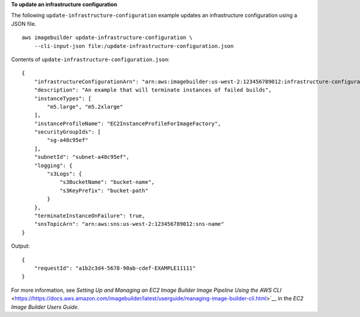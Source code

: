 **To update an infrastructure configuration**

The following ``update-infrastructure-configuration`` example updates an infrastructure configuration using a JSON file. ::

    aws imagebuilder update-infrastructure-configuration \
        --cli-input-json file:/update-infrastructure-configuration.json

Contents of ``update-infrastructure-configuration.json``::

    {
        "infrastructureConfigurationArn": "arn:aws:imagebuilder:us-west-2:123456789012:infrastructure-configuration/myexampleinfrastructure",
        "description": "An example that will terminate instances of failed builds",
        "instanceTypes": [
            "m5.large", "m5.2xlarge"
        ],
        "instanceProfileName": "EC2InstanceProfileForImageFactory",
        "securityGroupIds": [
            "sg-a48c95ef"
        ],
        "subnetId": "subnet-a48c95ef",
        "logging": {
            "s3Logs": {
                "s3BucketName": "bucket-name",
                "s3KeyPrefix": "bucket-path"
            }
        },
        "terminateInstanceOnFailure": true,
        "snsTopicArn": "arn:aws:sns:us-west-2:123456789012:sns-name"
    }

Output::

    {
        "requestId": "a1b2c3d4-5678-90ab-cdef-EXAMPLE11111"
    }

For more information, see `Setting Up and Managing an EC2 Image Builder Image Pipeline Using the AWS CLI` <https://https://docs.aws.amazon.com/imagebuilder/latest/userguide/managing-image-builder-cli.html>`__ in the *EC2 Image Builder Users Guide*.
